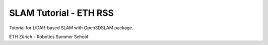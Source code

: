 SLAM Tutorial - ETH RSS
=======================================

Tutorial for LiDAR-based SLAM with Open3DSLAM package. 

ETH Zürich - Robotics Summer School
